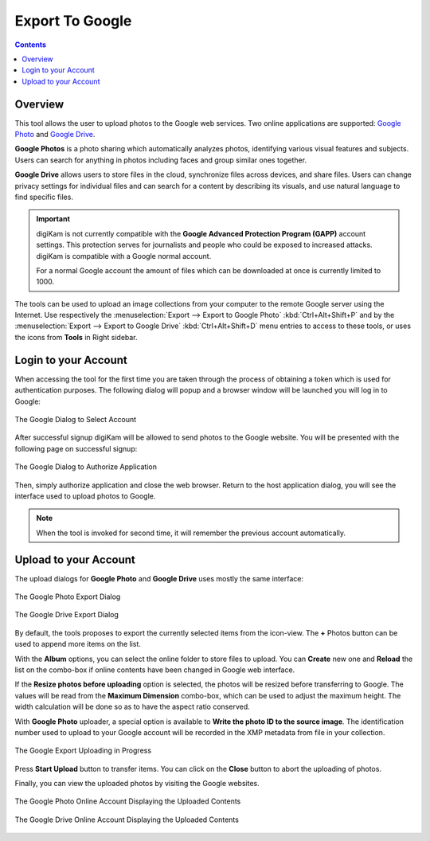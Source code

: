 .. meta::
   :description: digiKam Export to Google Web-Service
   :keywords: digiKam, documentation, user manual, photo management, open source, free, learn, easy, google, export

.. metadata-placeholder

   :authors: - digiKam Team

   :license: see Credits and License page for details (https://docs.digikam.org/en/credits_license.html)

.. _google_export:

Export To Google
================

.. contents::

Overview
--------

This tool allows the user to upload photos to the Google web services. Two online applications are supported: `Google Photo <https://en.wikipedia.org/wiki/Google_Photos>`_ and `Google Drive <https://en.wikipedia.org/wiki/Google_Drive>`_.

**Google Photos** is a photo sharing which automatically analyzes photos, identifying various visual features and subjects. Users can search for anything in photos including faces and group similar ones together.

**Google Drive** allows users to store files in the cloud, synchronize files across devices, and share files. Users can change privacy settings for individual files and can search for a content by describing its visuals, and use natural language to find specific files.

.. important::

    digiKam is not currently compatible with the **Google Advanced Protection Program (GAPP)** account settings. This protection serves for journalists and people who could be exposed to increased attacks. digiKam is compatible with a Google normal account.

    For a normal Google account the amount of files which can be downloaded at once is currently limited to 1000.

The tools can be used to upload an image collections from your computer to the remote Google server using the Internet. Use respectively the :menuselection:`Export --> Export to Google Photo` :kbd:`Ctrl+Alt+Shift+P` and by the :menuselection:`Export --> Export to Google Drive` :kbd:`Ctrl+Alt+Shift+D` menu entries to access to these tools, or uses the icons from **Tools** in Right sidebar.

Login to your Account
---------------------

When accessing the tool for the first time you are taken through the process of obtaining a token which is used for authentication purposes. The following dialog will popup and a browser window will be launched you will log in to Google:

.. figure:: images/export_google_login.webp
    :alt:
    :align: center

    The Google Dialog to Select Account

After successful signup digiKam will be allowed to send photos to the Google website. You will be presented with the following page on successful signup:

.. figure:: images/export_google_authorize.webp
    :alt:
    :align: center

    The Google Dialog to Authorize Application

Then, simply authorize application and close the web browser. Return to the host application dialog, you will see the interface used to upload photos to Google.

.. note::

    When the tool is invoked for second time, it will remember the previous account automatically.

Upload to your Account
----------------------

The upload dialogs for **Google Photo** and **Google Drive** uses mostly the same interface:

.. figure:: images/export_google_photo.webp
    :alt:
    :align: center

    The Google Photo Export Dialog

.. figure:: images/export_google_drive.webp
    :alt:
    :align: center

    The Google Drive Export Dialog

By default, the tools proposes to export the currently selected items from the icon-view. The **+** Photos button can be used to append more items on the list.

With the **Album** options, you can select the online folder to store files to upload. You can **Create** new one and **Reload** the list on the combo-box if online contents have been changed in Google web interface.

If the **Resize photos before uploading** option is selected, the photos will be resized before transferring to Google. The values will be read from the **Maximum Dimension** combo-box, which can be used to adjust the maximum height. The width calculation will be done so as to have the aspect ratio conserved.

With **Google Photo** uploader, a special option is available to **Write the photo ID to the source image**. The identification number used to upload to your Google account will be recorded in the XMP metadata from file in your collection.

.. figure:: images/export_google_progress.webp
    :alt:
    :align: center

    The Google Export Uploading in Progress

Press **Start Upload** button to transfer items. You can click on the **Close** button to abort the uploading of photos.

Finally, you can view the uploaded photos by visiting the Google websites.

.. figure:: images/export_google_photo_stream.webp
    :alt:
    :align: center

    The Google Photo Online Account Displaying the Uploaded Contents

.. figure:: images/export_google_drive_stream.webp
    :alt:
    :align: center

    The Google Drive Online Account Displaying the Uploaded Contents
